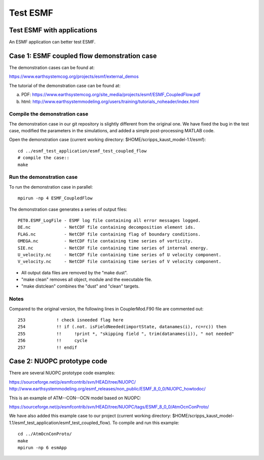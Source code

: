 #########
Test ESMF
#########

Test ESMF with applications
===========================

An ESMF application can better test ESMF.

Case 1: ESMF coupled flow demonstration case
============================================

The demonstration cases can be found at:

https://www.earthsystemcog.org/projects/esmf/external_demos

The tutorial of the demonstration case can be found at:

(a) PDF: https://www.earthsystemcog.org/site_media/projects/esmf/ESMF_CoupledFlow.pdf

(b) html: http://www.earthsystemmodeling.org/users/training/tutorials_noheader/index.html

Compile the demonstration case
------------------------------

The demonstration case in our git repository is slightly different from the original one. We have
fixed the bug in the test case, modified the parameters in the simulations, and added a simple
post-processing MATLAB code. 

Open the demonstration case (current working directory: $HOME/scripps_kaust_model-1.1/esmf)::

    cd ../esmf_test_application/esmf_test_coupled_flow
    # compile the case::
    make

Run the demonstration case
--------------------------

To run the demonstration case in parallel::

    mpirun -np 4 ESMF_CoupledFlow

The demonstration case generates a series of output files::

    PET0.ESMF_LogFile - ESMF log file containing all error messages logged.
    DE.nc             - NetCDF file containing decomposition element ids.
    FLAG.nc           - NetCDF file containing flag of boundary conditions.
    OMEGA.nc          - NetCDF file containing time series of vorticity.
    SIE.nc            - NetCDF file containing time series of internal energy.
    U_velocity.nc     - NetCDF file containing time series of U velocity component.
    V_velocity.nc     - NetCDF file containing time series of V velocity component.

* All output data files are removed by the "make dust".
* "make clean" removes all object, module and the executable file.
* "make distclean" combines the "dust" and "clean" targets.


Notes
-----

Compared to the original version, the following lines in CouplerMod.F90 file are commented out::

    253            ! check isneeded flag here
    254            !! if (.not. isFieldNeeded(importState, datanames(i), rc=rc)) then 
    255            !!     !print *, "skipping field ", trim(datanames(i)), " not needed"
    256            !!     cycle
    257            !! endif


Case 2: NUOPC prototype code
============================

There are several NUOPC prototype code examples:

https://sourceforge.net/p/esmfcontrib/svn/HEAD/tree/NUOPC/
http://www.earthsystemmodeling.org/esmf_releases/non_public/ESMF_8_0_0/NUOPC_howtodoc/

This is an example of ATM--CON--OCN model based on NUOPC:

https://sourceforge.net/p/esmfcontrib/svn/HEAD/tree/NUOPC/tags/ESMF_8_0_0/AtmOcnConProto/

We have also added this example case to our project (current working directory:
$HOME/scripps_kaust_model-1.1/esmf_test_application/esmf_test_coupled_flow). To compile and run this
example:: 

    cd ../AtmOcnConProto/
    make
    mpirun -np 6 esmApp
